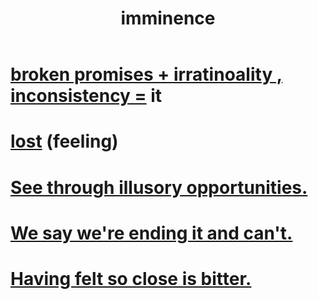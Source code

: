 :PROPERTIES:
:ID:       512f112a-218b-4a0e-9be1-9786661b1968
:END:
#+title: imminence
* [[id:3c04ac36-3739-4fb2-a997-860797e365a7][broken promises + irratinoality , inconsistency =]] it
* [[id:dc735cdb-6166-4f57-b7aa-b537b1ecb98f][lost]] (feeling)
* [[id:73a7935c-5309-46e7-84e1-fb4c292f7ad0][See through illusory opportunities.]]
* [[id:b3ec25ba-75fa-413d-ad2f-a3c738a2d339][We say we're ending it and can't.]]
* [[id:47219dfb-019d-440c-a99f-952f53500a2c][Having felt so close is bitter.]]
